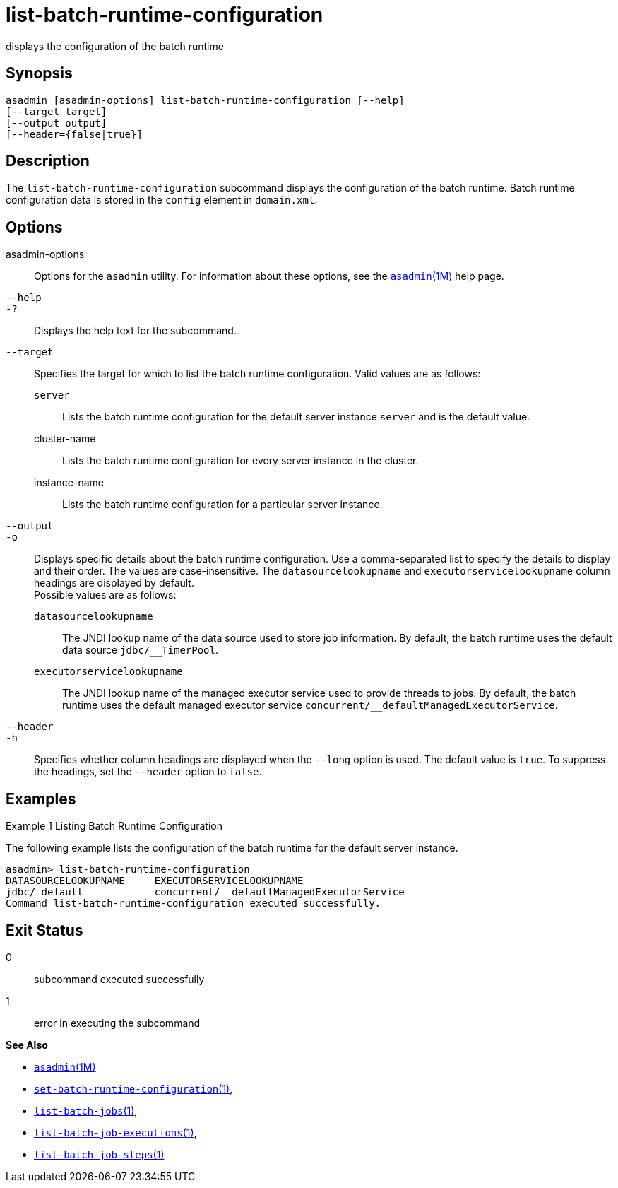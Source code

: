 [[list-batch-runtime-configuration]]
= list-batch-runtime-configuration

displays the configuration of the batch runtime

[[synopsis]]
== Synopsis

[source,shell]
----
asadmin [asadmin-options] list-batch-runtime-configuration [--help]
[--target target]
[--output output]
[--header={false|true}]
----

[[description]]
== Description

The `list-batch-runtime-configuration` subcommand displays the configuration of the batch runtime. Batch runtime configuration data is
stored in the `config` element in `domain.xml`.

[[options]]
== Options

asadmin-options::
  Options for the `asadmin` utility. For information about these options, see the xref:asadmin.adoc#asadmin-1m[`asadmin`(1M)] help page.
`--help`::
`-?`::
  Displays the help text for the subcommand.
`--target`::
  Specifies the target for which to list the batch runtime configuration. Valid values are as follows: +
  `server`;;
    Lists the batch runtime configuration for the default server instance `server` and is the default value.
  cluster-name;;
    Lists the batch runtime configuration for every server instance in the cluster.
  instance-name;;
    Lists the batch runtime configuration for a particular server instance.
`--output`::
`-o`::
  Displays specific details about the batch runtime configuration. Use a comma-separated list to specify the details to display and their
  order. The values are case-insensitive. The `datasourcelookupname` and `executorservicelookupname` column headings are displayed by default. +
  Possible values are as follows: +
  `datasourcelookupname`;;
    The JNDI lookup name of the data source used to store job information. By default, the batch runtime uses the default data source `jdbc/__TimerPool`.
  `executorservicelookupname`;;
    The JNDI lookup name of the managed executor service used to provide threads to jobs. By default, the batch runtime uses the default
    managed executor service `concurrent/__defaultManagedExecutorService`.
`--header`::
`-h`::
  Specifies whether column headings are displayed when the `--long` option is used. The default value is `true`. To suppress the headings, set the `--header` option to `false`.

[[examples]]
== Examples

Example 1 Listing Batch Runtime Configuration

The following example lists the configuration of the batch runtime for the default server instance.

[source,shell]
----
asadmin> list-batch-runtime-configuration
DATASOURCELOOKUPNAME     EXECUTORSERVICELOOKUPNAME
jdbc/_default            concurrent/__defaultManagedExecutorService
Command list-batch-runtime-configuration executed successfully.
----

[[exit-status]]
== Exit Status

0::
  subcommand executed successfully
1::
  error in executing the subcommand

*See Also*

* xref:asadmin.adoc#asadmin-1m[`asadmin`(1M)]
* xref:set-batch-runtime-configuration.adoc#set-batch-runtime-configuration-1[`set-batch-runtime-configuration`(1)],
* xref:list-batch-jobs.adoc#list-batch-jobs[`list-batch-jobs`(1)],
* xref:list-batch-job-executions.adoc#list-batch-job-executions[`list-batch-job-executions`(1)],
* xref:list-batch-job-steps.adoc#list-batch-job-steps[`list-batch-job-steps`(1)]


